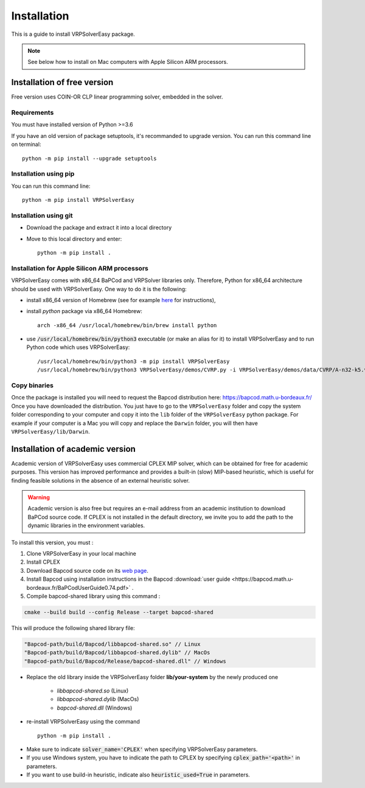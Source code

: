 
Installation 
=========================================

This is a guide to install VRPSolverEasy package.

.. note::
   See below how to install on Mac computers with Apple Silicon ARM processors.

Installation of free version
----------------------------

Free version uses COIN-OR CLP linear programming solver, embedded in the solver.

Requirements
^^^^^^^^^^^^^^

You must have installed version of Python >=3.6

If you have an old version of package setuptools, it's recommanded to upgrade version. You can
run this command line on terminal::

   python -m pip install --upgrade setuptools


Installation using pip
^^^^^^^^^^^^^^^^^^^^^^

You can run this command line::

   python -m pip install VRPSolverEasy


Installation using git
^^^^^^^^^^^^^^^^^^^^^^

- Download the package and extract it into a local directory
- Move to this local directory and enter::

   python -m pip install .

Installation for Apple Silicon ARM processors
^^^^^^^^^^^^^^^^^^^^^^^^^^^^^^^^^^^^^^^^^^^^^^^^^^^^^^^^^^^^^^^

VRPSolverEasy comes with x86_64 BaPCod and VRPSolver libraries only. Therefore, Python for x86_64 architecture should be used with VRPSolverEasy. One way to do it is the following:

- install x86_64 version of Homebrew (see for example `here <https://medium.com/mkdir-awesome/how-to-install-x86-64-homebrew-packages-on-apple-m1-macbook-54ba295230f>`_ for instructions),
- install `python` package via x86_64 Homebrew: ::

   arch -x86_64 /usr/local/homebrew/bin/brew install python

- use :code:`/usr/local/homebrew/bin/python3` executable (or make an alias for it) to install VRPSolverEasy and to run Python code which uses VRPSolverEasy: ::

   /usr/local/homebrew/bin/python3 -m pip install VRPSolverEasy
   /usr/local/homebrew/bin/python3 VRPSolverEasy/demos/CVRP.py -i VRPSolverEasy/demos/data/CVRP/A-n32-k5.vrp

Copy binaries
^^^^^^^^^^^^^

Once the package is installed you will need to request the Bapcod distribution here: https://bapcod.math.u-bordeaux.fr/
Once you have downloaded the distribution. You just have to go to the ``VRPSolverEasy`` folder and copy the system folder corresponding to your computer and copy it into the ``lib`` folder of the ``VRPSolverEasy`` python package.
For example if your computer is a Mac you will copy and replace the ``Darwin`` folder, you will then have ``VRPSolverEasy/lib/Darwin``.



Installation of academic version 
---------------------------------

Academic version of VRPSolverEasy uses commercial CPLEX MIP solver, which can be obtained for free for academic purposes. This version has improved performance and provides a built-in (slow) MIP-based heuristic, which is useful for finding feasible solutions in the absence of an external heuristic solver. 

.. warning:: 
   Academic version is also free but requires an e-mail address from an academic institution to download BaPCod source code.
   If CPLEX is not installed in the default directory, we invite you to add the path to the dynamic libraries in the environment variables. 

To install this version, you must :

#. Clone VRPSolverEasy in your local machine
#. Install CPLEX
#. Download Bapcod source code on its `web page <https://bapcod.math.u-bordeaux.fr/>`_. 
#. Install Bapcod using installation instructions in the Bapcod  :download:`user guide <https://bapcod.math.u-bordeaux.fr/BaPCodUserGuide0.74.pdf>` .
#. Compile bapcod-shared library using this command :


.. code-block:: ruby

   cmake --build build --config Release --target bapcod-shared


This will produce the following shared library file:

.. code-block:: ruby

   "Bapcod-path/build/Bapcod/libbapcod-shared.so" // Linux
   "Bapcod-path/build/Bapcod/libbapcod-shared.dylib" // MacOs
   "Bapcod-path/build/Bapcod/Release/bapcod-shared.dll" // Windows

* Replace the old library inside the VRPSolverEasy folder **lib/your-system** by the newly produced one
  
   *  `libbapcod-shared.so` (Linux)
   *  `libbapcod-shared.dylib` (MacOs)
   *  `bapcod-shared.dll` (Windows) 


* re-install VRPSolverEasy using the command ::
  
      python -m pip install .
  

- Make sure to indicate :code:`solver_name='CPLEX'` when specifying VRPSolverEasy parameters.
- If you use Windows system, you have to indicate the path to CPLEX by specifying :code:`cplex_path='<path>'` in parameters.
- If you want to use build-in heuristic, indicate also :code:`heuristic_used=True` in parameters.